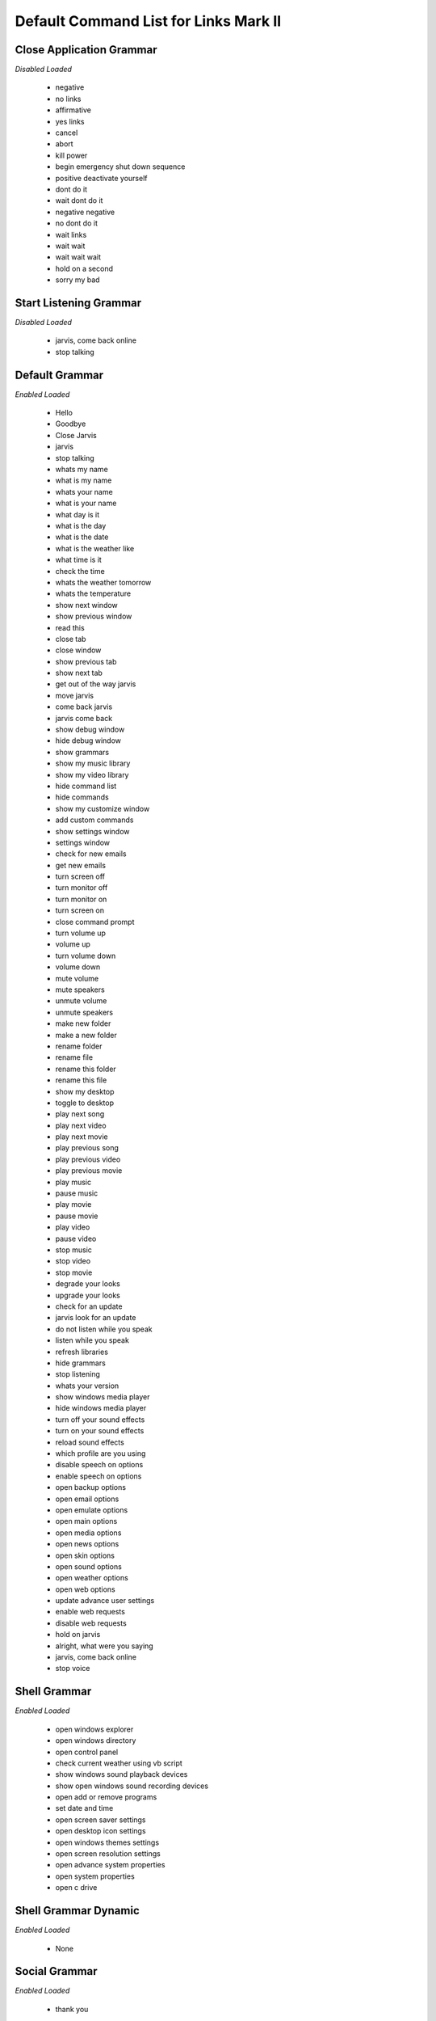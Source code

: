 ======================================
Default Command List for Links Mark II
======================================


Close Application Grammar
=========================
*Disabled*
*Loaded*


 - negative
 - no links
 - affirmative
 - yes links
 - cancel
 - abort
 - kill power
 - begin emergency shut down sequence
 - positive deactivate yourself
 - dont do it
 - wait dont do it
 - negative negative
 - no dont do it
 - wait links
 - wait wait
 - wait wait wait
 - hold on a second
 - sorry my bad



Start Listening Grammar
=======================
*Disabled*
*Loaded*


 - jarvis, come back online
 - stop talking



Default Grammar
===============
*Enabled*
*Loaded*


 - Hello
 - Goodbye
 - Close Jarvis
 - jarvis
 - stop talking
 - whats my name
 - what is my name
 - whats your name
 - what is your name
 - what day is it
 - what is the day
 - what is the date
 - what is the weather like
 - what time is it
 - check the time
 - whats the weather tomorrow
 - whats the temperature
 - show next window
 - show previous window
 - read this
 - close tab
 - close window
 - show previous tab
 - show next tab
 - get out of the way jarvis
 - move jarvis
 - come back jarvis
 - jarvis come back
 - show debug window
 - hide debug window
 - show grammars
 - show my music library
 - show my video library
 - hide command list
 - hide commands
 - show my customize window
 - add custom commands
 - show settings window
 - settings window
 - check for new emails
 - get new emails
 - turn screen off
 - turn monitor off
 - turn monitor on
 - turn screen on
 - close command prompt
 - turn volume up
 - volume up
 - turn volume down
 - volume down
 - mute volume
 - mute speakers
 - unmute volume
 - unmute speakers
 - make new folder
 - make a new folder
 - rename folder
 - rename file
 - rename this folder
 - rename this file
 - show my desktop
 - toggle to desktop
 - play next song
 - play next video
 - play next movie
 - play previous song
 - play previous video
 - play previous movie
 - play music
 - pause music
 - play movie
 - pause movie
 - play video
 - pause video
 - stop music
 - stop video
 - stop movie
 - degrade your looks
 - upgrade your looks
 - check for an update
 - jarvis look for an update
 - do not listen while you speak
 - listen while you speak
 - refresh libraries
 - hide grammars
 - stop listening
 - whats your version
 - show windows media player
 - hide windows media player
 - turn off your sound effects
 - turn on your sound effects
 - reload sound effects
 - which profile are you using
 - disable speech on options
 - enable speech on options
 - open backup options
 - open email options
 - open emulate options
 - open main options
 - open media options
 - open news options
 - open skin options
 - open sound options
 - open weather options
 - open web options
 - update advance user settings
 - enable web requests
 - disable web requests
 - hold on jarvis
 - alright, what were you saying
 - jarvis, come back online
 - stop voice



Shell Grammar
=============
*Enabled*
*Loaded*


 - open windows explorer
 - open windows directory
 - open control panel
 - check current weather using vb script
 - show windows sound playback devices
 - show open windows sound recording devices
 - open add or remove programs
 - set date and time
 - open screen saver settings
 - open desktop icon settings
 - open windows themes settings
 - open screen resolution settings
 - open advance system properties
 - open system properties
 - open c drive



Shell Grammar Dynamic
=====================
*Enabled*
*Loaded*


 - None



Social Grammar
==============
*Enabled*
*Loaded*


 - thank you



Social Grammar Dynamic
======================
*Enabled*
*Loaded*


 - None



Web Grammar
===========
*Enabled*
*Loaded*


 - open google
 - open bing
 - show more shell commands
 - show more control commands
 - show weather from plugin



Keyboard Grammar
================
*Enabled*
*Loaded*


 - copy this please
 - cut this please
 - paste it here
 - open start menu
 - undo last command
 - bold this text
 - underline this text
 - italicize this text
 - select all please
 - refresh this please
 - open new tab
 - search here please
 - delete this please
 - switch tab please
 - scroll up please
 - scroll down please
 - zoom in please
 - zoom out please
 - save this please
 - print this please
 - minimize this please
 - maximize this please



Volume Settings Grammar
=======================
*Enabled*
*Loaded*


 - None



Profiles Grammar
================
*Enabled*
*Loaded*


 - None



Search Grammar
==============
*Enabled*
*Loaded*


 - None



Move Window Grammar
===================
*Enabled*
*Loaded*


 - None



Multimedia Player Grammar
=========================
*Enabled*
*Loaded*


 - None



